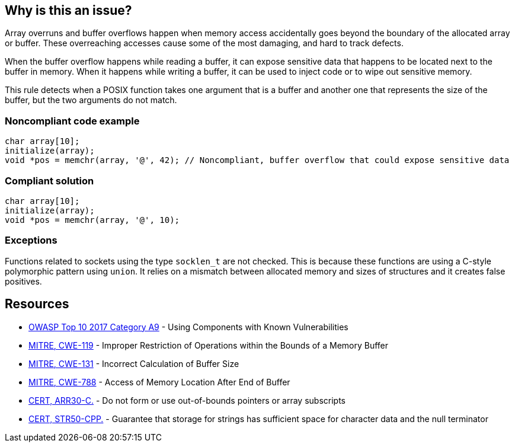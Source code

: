 == Why is this an issue?

Array overruns and buffer overflows happen when memory access accidentally goes beyond the boundary of the allocated array or buffer. These overreaching accesses cause some of the most damaging, and hard to track defects.


When the buffer overflow happens while reading a buffer, it can expose sensitive data that happens to be located next to the buffer in memory. When it happens while writing a buffer, it can be used to inject code or to wipe out sensitive memory.


This rule detects when a POSIX function takes one argument that is a buffer and another one that represents the size of the buffer, but the two arguments do not match.


=== Noncompliant code example

[source,cpp]
----
char array[10];
initialize(array);
void *pos = memchr(array, '@', 42); // Noncompliant, buffer overflow that could expose sensitive data 
----


=== Compliant solution

[source,cpp]
----
char array[10];
initialize(array);
void *pos = memchr(array, '@', 10);
----


=== Exceptions

Functions related to sockets using the type ``++socklen_t++`` are not checked. This is because these functions are using a C-style polymorphic pattern using ``++union++``. It relies on a mismatch between allocated memory and sizes of structures and it creates false positives.

== Resources

* https://owasp.org/www-project-top-ten/2017/A9_2017-Using_Components_with_Known_Vulnerabilities[OWASP Top 10 2017 Category A9] - Using Components with Known Vulnerabilities
* https://cwe.mitre.org/data/definitions/119[MITRE, CWE-119] - Improper Restriction of Operations within the Bounds of a Memory Buffer
* https://cwe.mitre.org/data/definitions/131[MITRE, CWE-131] - Incorrect Calculation of Buffer Size
* https://cwe.mitre.org/data/definitions/788[MITRE, CWE-788] - Access of Memory Location After End of Buffer
* https://wiki.sei.cmu.edu/confluence/x/wtYxBQ[CERT, ARR30-C.] - Do not form or use out-of-bounds pointers or array subscripts
* https://wiki.sei.cmu.edu/confluence/x/i3w-BQ[CERT, STR50-CPP.] - Guarantee that storage for strings has sufficient space for character data and the null terminator



ifdef::env-github,rspecator-view[]

'''
== Implementation Specification
(visible only on this page)

=== Message

"vsnprintf" overflows write buffer "rawData()..."; passed size "blabla..." (256) exceeds buffer size (14)


'''
== Comments And Links
(visible only on this page)

=== relates to: S3519

endif::env-github,rspecator-view[]
